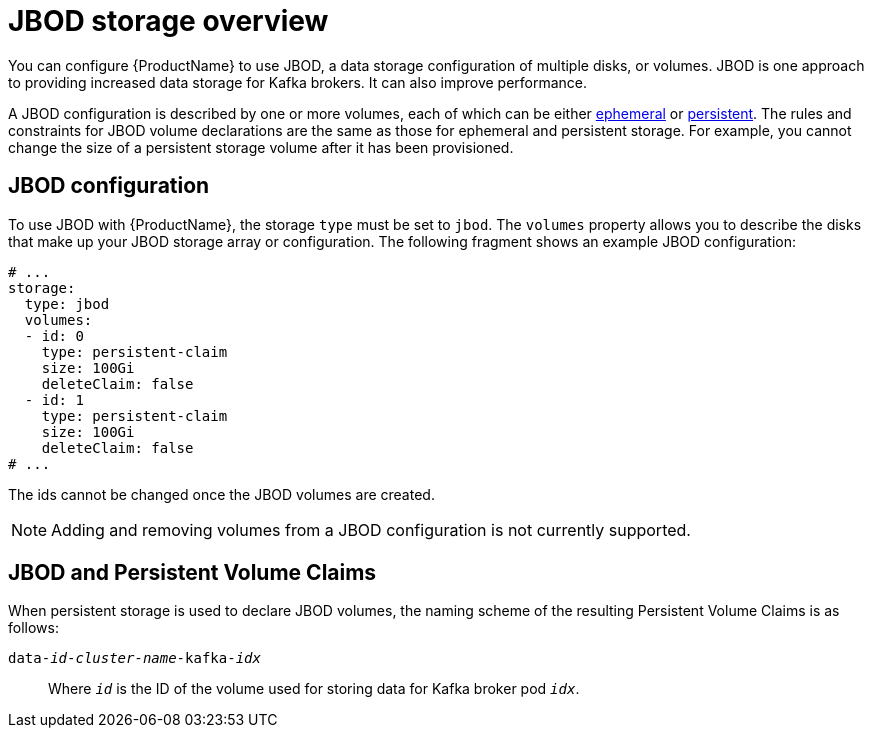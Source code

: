 // Module included in the following assemblies:
//
// assembly-storage.adoc

[id='ref-jbod-storage-{context}']
= JBOD storage overview

You can configure {ProductName} to use JBOD, a data storage configuration of multiple disks, or volumes. JBOD is one approach to providing increased data storage for Kafka brokers. It can also improve performance.

A JBOD configuration is described by one or more volumes, each of which can be either xref:ref-ephemeral-storage-{context}[ephemeral] or xref:ref-persistent-storage-{context}[persistent]. The rules and constraints for JBOD volume declarations are the same as those for ephemeral and persistent storage. For example, you cannot change the size of a persistent storage volume after it has been provisioned.

== JBOD configuration

To use JBOD with {ProductName}, the storage `type` must be set to `jbod`. The `volumes` property allows you to describe the disks that make up your JBOD storage array or configuration. The following fragment shows an example JBOD configuration:

[source,yaml]
----
# ...
storage:
  type: jbod
  volumes:
  - id: 0
    type: persistent-claim
    size: 100Gi
    deleteClaim: false
  - id: 1
    type: persistent-claim
    size: 100Gi
    deleteClaim: false
# ...
----

The ids cannot be changed once the JBOD volumes are created.

NOTE: Adding and removing volumes from a JBOD configuration is not currently supported.

== JBOD and Persistent Volume Claims

When persistent storage is used to declare JBOD volumes, the naming scheme of the resulting Persistent Volume Claims is as follows:

`data-_id_-_cluster-name_-kafka-_idx_`::

Where `_id_` is the ID of the volume used for storing data for Kafka broker pod `_idx_`.
